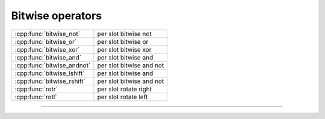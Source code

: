 .. Copyright (c) 2016, Johan Mabille, Sylvain Corlay

   Distributed under the terms of the BSD 3-Clause License.

   The full license is in the file LICENSE, distributed with this software.

.. raw:: html

   <style>
   .rst-content table.docutils {
       width: 100%;
       table-layout: fixed;
   }

   table.docutils .line-block {
       margin-left: 0;
       margin-bottom: 0;
   }

   table.docutils code.literal {
       color: initial;
   }

   code.docutils {
       background: initial;
   }
   </style>

Bitwise operators
=================

+---------------------------------------+----------------------------------------------------+
| :cpp:func:`bitwise_not`               | per slot bitwise not                               |
+---------------------------------------+----------------------------------------------------+
| :cpp:func:`bitwise_or`                | per slot bitwise or                                |
+---------------------------------------+----------------------------------------------------+
| :cpp:func:`bitwise_xor`               | per slot bitwise xor                               |
+---------------------------------------+----------------------------------------------------+
| :cpp:func:`bitwise_and`               | per slot bitwise and                               |
+---------------------------------------+----------------------------------------------------+
| :cpp:func:`bitwise_andnot`            | per slot bitwise and not                           |
+---------------------------------------+----------------------------------------------------+
| :cpp:func:`bitwise_lshift`            | per slot bitwise and                               |
+---------------------------------------+----------------------------------------------------+
| :cpp:func:`bitwise_rshift`            | per slot bitwise and not                           |
+---------------------------------------+----------------------------------------------------+
| :cpp:func:`rotr`                      | per slot rotate right                              |
+---------------------------------------+----------------------------------------------------+
| :cpp:func:`rotl`                      | per slot rotate left                               |
+---------------------------------------+----------------------------------------------------+

----

.. doxygengroup:: batch_bitwise
   :project: xsimd
   :content-only:

